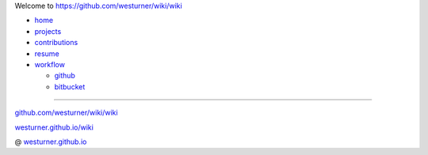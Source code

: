 
Welcome to `<https://github.com/westurner/wiki/wiki>`_

- `home <https://github.com/westurner/wiki/wiki>`_
- `projects <https://github.com/westurner/wiki/wiki/projects>`_
- `contributions <https://github.com/westurner/wiki/wiki/contributions>`_
- `resume <https://github.com/westurner/wiki/wiki/resume>`_
- `workflow <https://github.com/westurner/wiki/wiki/workflow>`_

  - `github <https://github.com/westurner/wiki/wiki/github>`_
  - `bitbucket <https://github.com/westurner/wiki/wiki/bitbucket>`_

******

`github.com/westurner/wiki/wiki <https://github.com/westurner/wiki/wiki>`_

`westurner.github.io/wiki <htps://westurner.github.io/wiki/>`__

@ `westurner.github.io <https://westurner.github.io/>`_
